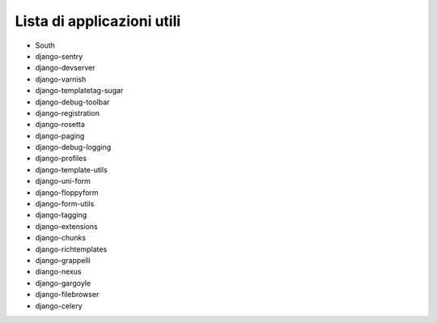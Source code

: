 ===========================
Lista di applicazioni utili
===========================
+ South
+ django-sentry
+ django-devserver
+ django-varnish
+ django-templatetag-sugar
+ django-debug-toolbar
+ django-registration
+ django-rosetta
+ django-paging
+ django-debug-logging
+ django-profiles
+ django-template-utils
+ django-uni-form
+ django-floppyform
+ django-form-utils
+ django-tagging
+ django-extensions
+ django-chunks
+ django-richtemplates
+ django-grappelli
+ diango-nexus
+ django-gargoyle
+ django-filebrowser
+ django-celery
